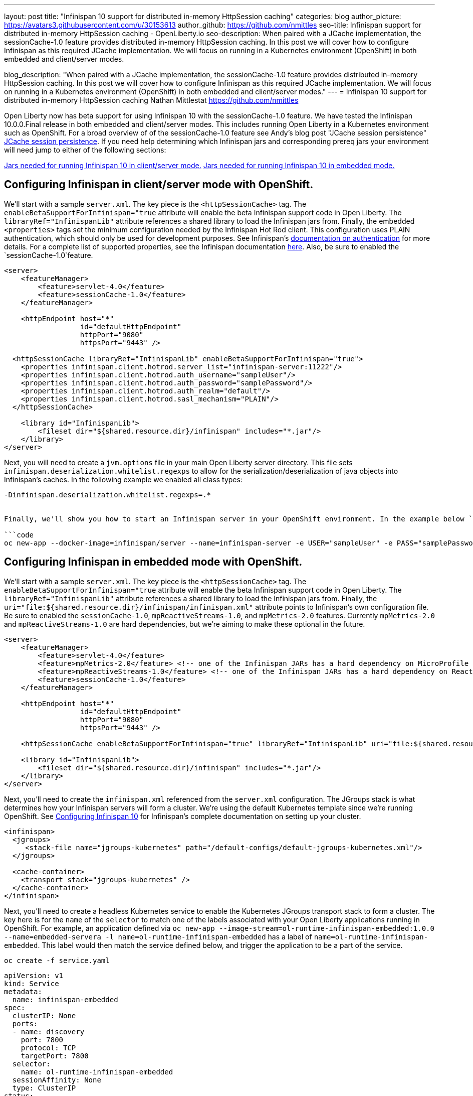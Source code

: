 ---
layout: post
title: "Infinispan 10 support for distributed in-memory HttpSession caching"
categories: blog
author_picture: https://avatars3.githubusercontent.com/u/30153613
author_github: https://github.com/nmittles
seo-title: Infinispan support for distributed in-memory HttpSession caching - OpenLiberty.io
seo-description: When paired with a JCache implementation, the sessionCache-1.0 feature provides distributed in-memory HttpSession caching. In this post we will cover how to configure Infinispan as this required JCache implementation. We will focus on running in a Kubernetes environment (OpenShift) in both embedded and client/server modes.

blog_description: "When paired with a JCache implementation, the sessionCache-1.0 feature provides distributed in-memory HttpSession caching. In this post we will cover how to configure Infinispan as this required JCache implementation. We will focus on running in a Kubernetes environment (OpenShift) in both embedded and client/server modes."
---
= Infinispan 10 support for distributed in-memory HttpSession caching
Nathan Mittlestat <https://github.com/nmittles>

Open Liberty now has beta support for using Infinispan 10 with the sessionCache-1.0 feature. We have tested the Infinispan 10.0.0.Final release in both embedded and client/server modes. This includes running Open Liberty in a Kubernetes environment such as OpenShift. For a broad overview of of the sessionCache-1.0 feature see Andy's blog post "JCache session persistence" link:/blog/2018/03/22/distributed-in-memory-session-caching.html[JCache session persistence]. If you need help determining which Infinispan jars and corresponding prereq jars your environment will need jump to either of the following sections:

<<clientprereqs, Jars needed for running Infinispan 10 in client/server mode.>>
<<embeddedprereqs, Jars needed for running Infinispan 10 in embedded mode.>>


== Configuring Infinispan in client/server mode with OpenShift.

We'll start with a sample `server.xml`.  The key piece is the `<httpSessionCache>` tag.  The `enableBetaSupportForInfinispan="true` attribute will enable the beta Infinispan support code in Open Liberty.  The `libraryRef="InfinispanLib"` attribute references a shared library to load the Infinispan jars from. Finally, the embedded `<properties>` tags set the minimum configuration needed by the Infinispan Hot Rod client. This configuration uses PLAIN authentication, which should only be used for development purposes. See Infinispan's link:https://infinispan.org/docs/dev/titles/hotrod_java/hotrod_java.html#authentication[documentation on authentication] for more details. For a complete list of supported properties, see the Infinispan documentation link:https://docs.jboss.org/infinispan/10.0/apidocs/org/infinispan/client/hotrod/configuration/package-summary.html[here]. Also, be sure to enabled the `sessionCache-1.0`feature.

```xml
<server>
    <featureManager>
        <feature>servlet-4.0</feature>
        <feature>sessionCache-1.0</feature>
    </featureManager>

    <httpEndpoint host="*"
                  id="defaultHttpEndpoint"
                  httpPort="9080"
                  httpsPort="9443" />

  <httpSessionCache libraryRef="InfinispanLib" enableBetaSupportForInfinispan="true">
    <properties infinispan.client.hotrod.server_list="infinispan-server:11222"/>
    <properties infinispan.client.hotrod.auth_username="sampleUser"/>
    <properties infinispan.client.hotrod.auth_password="samplePassword"/>
    <properties infinispan.client.hotrod.auth_realm="default"/>
    <properties infinispan.client.hotrod.sasl_mechanism="PLAIN"/>
  </httpSessionCache>

    <library id="InfinispanLib">
        <fileset dir="${shared.resource.dir}/infinispan" includes="*.jar"/>
    </library>
</server>
```

Next, you will need to create a `jvm.options` file in your main Open Liberty server directory. This file sets `infinispan.deserialization.whitelist.regexps` to allow for the serialization/deserialization of java objects into Infinispan's caches. In the following example we enabled all class types:

```xml
-Dinfinispan.deserialization.whitelist.regexps=.*


Finally, we'll show you how to start an Infinispan server in your OpenShift environment. In the example below `--name=infinispan-server` maps to `infinispan.client.hotrod.server_list="infinispan-server:11222"` in your Open Liberty server.xml(11222 is the default port). Additionally, `USER` and `PASS` map to `infinispan.client.hotrod.auth_username` and ` infinispan.client.hotrod.auth_password` respectively.

```code
oc new-app --docker-image=infinispan/server --name=infinispan-server -e USER="sampleUser" -e PASS="samplePassword"
```


== Configuring Infinispan in embedded mode with OpenShift.

We'll start with a sample `server.xml`.  The key piece is the `<httpSessionCache>` tag.  The `enableBetaSupportForInfinispan="true` attribute will enable the beta Infinispan support code in Open Liberty.  The `libraryRef="InfinispanLib"` attribute references a shared library to load the Infinispan jars from. Finally, the `uri="file:${shared.resource.dir}/infinispan/infinispan.xml"` attribute points to Infinispan's own configuration file. Be sure to enabled the `sessionCache-1.0`, `mpReactiveStreams-1.0`, and `mpMetrics-2.0` features.  Currently `mpMetrics-2.0` and `mpReactiveStreams-1.0` are hard dependencies, but we're aiming to make these optional in the future.

```xml
<server>
    <featureManager>
        <feature>servlet-4.0</feature>
        <feature>mpMetrics-2.0</feature> <!-- one of the Infinispan JARs has a hard dependency on MicroProfile Metrics API -->
        <feature>mpReactiveStreams-1.0</feature> <!-- one of the Infinispan JARs has a hard dependency on Reactive Streams API -->
        <feature>sessionCache-1.0</feature>
    </featureManager>

    <httpEndpoint host="*"
                  id="defaultHttpEndpoint"
                  httpPort="9080"
                  httpsPort="9443" />

    <httpSessionCache enableBetaSupportForInfinispan="true" libraryRef="InfinispanLib" uri="file:${shared.resource.dir}/infinispan/infinispan.xml"/>

    <library id="InfinispanLib">
        <fileset dir="${shared.resource.dir}/infinispan" includes="*.jar"/>
    </library>
</server>
```

Next, you'll need to create the `infinispan.xml` referenced from the `server.xml` configuration. The JGroups stack is what determines how your Infinispan servers will form a cluster.  We're using the default Kubernetes template since we're running OpenShift. See link:https://infinispan.org/docs/dev/titles/configuring/configuring.html#cluster_transport[Configuring Infinispan 10] for Infinispan's complete documentation on setting up your cluster.

```xml
<infinispan>
  <jgroups>
     <stack-file name="jgroups-kubernetes" path="/default-configs/default-jgroups-kubernetes.xml"/>
  </jgroups>
  
  <cache-container>
    <transport stack="jgroups-kubernetes" />
  </cache-container>
</infinispan>
```

Next, you'll need to create a headless Kubernetes service to enable the Kubernetes JGroups transport stack to form a cluster. The key here is for the `name` of the `selector` to match one of the labels associated with your Open Liberty applications running in OpenShift. For example, an application defined via `oc new-app --image-stream=ol-runtime-infinispan-embedded:1.0.0 --name=embedded-servera -l name=ol-runtime-infinispan-embedded` has a label of `name=ol-runtime-infinispan-embedded`. This label would then match the service defined below, and trigger the application to be a part of the service.

```code
oc create -f service.yaml
```

```yaml
apiVersion: v1
kind: Service
metadata:
  name: infinispan-embedded
spec:
  clusterIP: None
  ports:
  - name: discovery
    port: 7800
    protocol: TCP
    targetPort: 7800
  selector:
    name: ol-runtime-infinispan-embedded
  sessionAffinity: None
  type: ClusterIP
status:
  loadBalancer: {}
```

Finally, you will need to create a `jvm.options` file in your main Open Liberty server directory. This file sets `jgroups.dns.query` which points to the DNS record that should return all the members of your Infinispan cluster. If your environment doesn't support IPv6 then you will also want to set `-Djava.net.preferIPv4Stack=true`. See the sample jvm.options file below:

```xml
# Set if IPv6 is not supported. 
-Djava.net.preferIPv4Stack=true
# This value matches the DNS lookup of the headless service defined in the previous step. Your domain might vary.
-Djgroups.dns.query=infinispan-embedded.myproject.svc.cluster.local
```

For an OpenShift environment, server.xml, infinispan.xml, service.yaml, and jvm.options are the four files you'll need to configure to enable Infinispan in embedded mode. If you wish to run outside of an OpenShift environment, a server.xml with the proper features enabled, a shared library for Infinispan, and the following tag is all that is required:

```xml
<httpSessionCache enableBetaSupportForInfinispan="true" libraryRef="InfinispanLib"/>
```


[#clientprereqs]
== Jars needed for running Infinispan 10 in client/server mode.

An easy way to collect the jars needed for running Infinispan 10 in client/server mode is to use maven with the following `pom.xml`:

```xml
<project xmlns="http://maven.apache.org/POM/4.0.0" xmlns:xsi="http://www.w3.org/2001/XMLSchema-instance" xsi:schemaLocation="http://maven.apache.org/POM/4.0.0 http://maven.apache.org/xsd/maven-4.0.0.xsd">
  <modelVersion>4.0.0</modelVersion>
  <groupId>io.openliberty</groupId>
  <artifactId>openliberty-infinispan-client</artifactId>
  <version>1.0</version>
  <!-- https://mvnrepository.com/artifact/org.infinispan/infinispan-jcache -->
  <dependencies>
    <dependency>
      <groupId>org.infinispan</groupId>
      <artifactId>infinispan-jcache-remote</artifactId>
      <version>10.0.0.Final</version>
    </dependency>
  </dependencies>
</project>
```

Then run the following commands to download and cleanup the jars:

```code
mvn dependency:copy-dependencies -DoutputDirectory=infinispan
rm -f infinispan/jboss-transaction-api*.jar
rm -f infinispan/reactive-streams-*.jar
rm -f infinispan/rxjava-*.jar
```


[#embeddedprereqs]
== Jars needed for running Infinispan 10 in embedded mode.

An easy way to collect the jars needed for running Infinispan 10 in embedded mode is to use maven with the following `pom.xml`:

```xml
<project xmlns="http://maven.apache.org/POM/4.0.0" xmlns:xsi="http://www.w3.org/2001/XMLSchema-instance" xsi:schemaLocation="http://maven.apache.org/POM/4.0.0 http://maven.apache.org/xsd/maven-4.0.0.xsd">
  <modelVersion>4.0.0</modelVersion>
  <groupId>io.openliberty</groupId>
  <artifactId>openliberty-infinispan</artifactId>
  <version>1.0</version>
  <!-- https://mvnrepository.com/artifact/org.infinispan/infinispan-jcache -->
  <dependencies>
    <dependency>
      <groupId>org.infinispan</groupId>
      <artifactId>infinispan-jcache</artifactId>
      <version>10.0.0.Final</version>
    </dependency>
  </dependencies>
</project>
```

Then run the following commands to download and cleanup the jars:

```code
mvn dependency:copy-dependencies -DoutputDirectory=infinispan
rm -f infinispan/cdi-api-*.jar
rm -f infinispan/javax.*.jar
rm -f infinispan/jboss-transaction-api*.jar
rm -f infinispan/microprofile-*-api-*.jar
rm -f infinispan/reactive-streams-*.jar
rm -f infinispan/smallrye-config-*.jar

